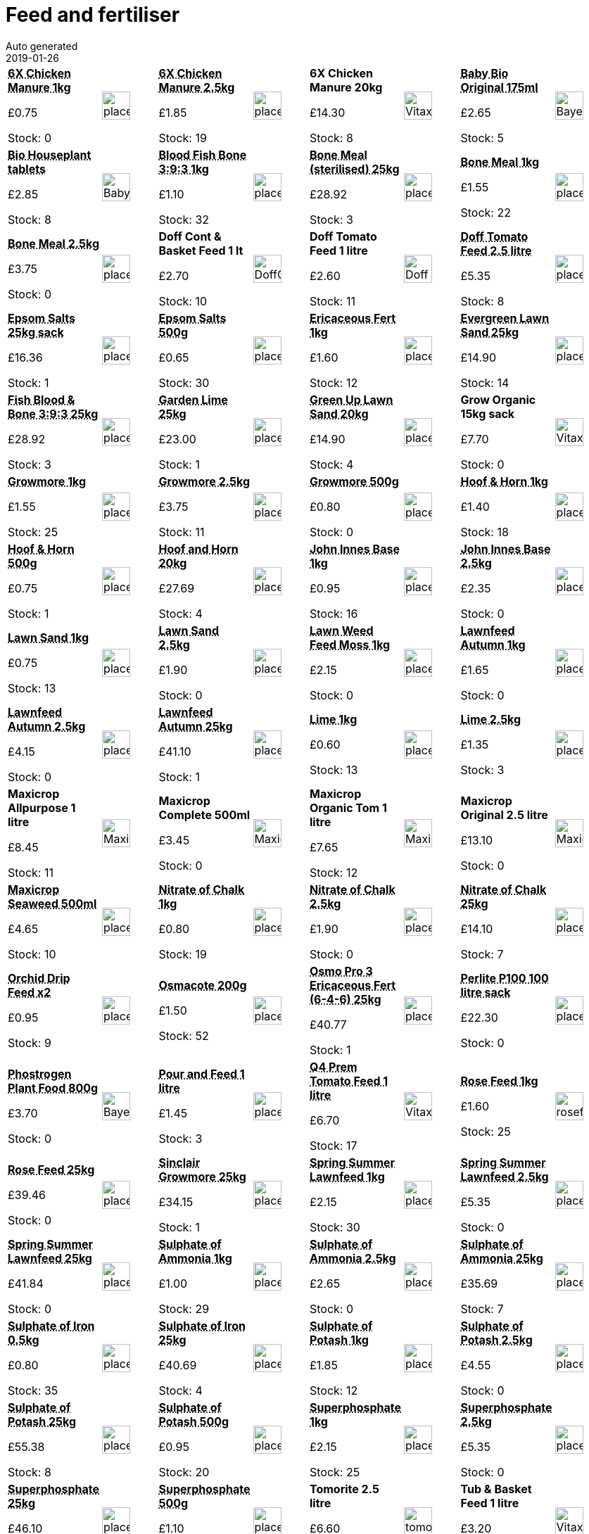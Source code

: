 :jbake-type: page
:jbake-status: published
= Feed and fertiliser
Auto generated
2019-01-26

[options=noheader,cols=8,grid=1,frame=1]
|===
| **pass:[<abbr title="Vitax 6X Chicken Manure Pellets 1kg A natural organic processed, weed-free fertiliser for use on all plants. Do not apply at the same time as lime - allow 3 weeks between. Manufacturer: Vitax Ltd">6X Chicken Manure 1kg</abbr>]**



&#163;0.75

Stock: 0
a|image::/wrhs2/pics/placeholder.png[height=40]
| **pass:[<abbr title="Vitax 6X Chicken Manure Pellets 2.5kg A natural organic processed, weed-free fertiliser for use on all plants. Do not apply at the same time as lime - allow 3 weeks between. Manufacturer: Vitax Ltd">6X Chicken Manure 2.5kg</abbr>]**



&#163;1.85

Stock: 19
a|image::/wrhs2/pics/placeholder.png[height=40]
| **6X Chicken Manure 20kg**



&#163;14.30

Stock: 8
a|image::/wrhs2/pics/bulk/Vitax-6X-chick.png[height=40]
| **pass:[<abbr title="Bayer Baby Bio Original 175ml">Baby Bio Original 175ml</abbr>]**



&#163;2.65

Stock: 5
a|image::/wrhs2/pics/feed/Bayer-Baby-Bio.png[height=40]
| **pass:[<abbr title="Baby Bio Slow Release House Plant Food Tablets">Bio Houseplant tablets</abbr>]**



&#163;2.85

Stock: 8
a|image::/wrhs2/pics/feed/Baby-Bio-Tablets.png[height=40]
| **pass:[<abbr title="Blood Fish & Bone 1kg bag NPK 3:9:3 Apply in Summer for flowers and fruit">Blood Fish Bone 3:9:3 1kg</abbr>]**



&#163;1.10

Stock: 32
a|image::/wrhs2/pics/placeholder.png[height=40]
| **pass:[<abbr title="Bone Meal (sterilised) 25kg">Bone Meal (sterilised) 25kg</abbr>]**



&#163;28.92

Stock: 3
a|image::/wrhs2/pics/placeholder.png[height=40]
| **pass:[<abbr title="Bone Meal 1kg Sterilised Organic slow-release fertiliser containing a high proportion of Phosphorus for healthy root growth. For Roses and vegetables 135g/sq m For tree planting 70g/sq m  Manufacturer: J Arthur Bower">Bone Meal 1kg</abbr>]**



&#163;1.55

Stock: 22
a|image::/wrhs2/pics/placeholder.png[height=40]
| **pass:[<abbr title="Bone Meal 2.5kg Sterilised Organic slow-release fertiliser containing a high proportion of Phosphorus for healthy root growth. For Roses and vegetables 135g/sq m For tree planting 70g/sq m  Manufacturer: J Arthur Bower">Bone Meal 2.5kg</abbr>]**



&#163;3.75

Stock: 0
a|image::/wrhs2/pics/placeholder.png[height=40]
| **Doff Cont & Basket Feed 1 lt**



&#163;2.70

Stock: 10
a|image::/wrhs2/pics/feed/DoffContainerFeed.png[height=40]
| **Doff Tomato Feed 1 litre**



&#163;2.60

Stock: 11
a|image::/wrhs2/pics/feed/Doff-Tomato.png[height=40]
| **pass:[<abbr title="Doff Tomato Feed 2.5 litre">Doff Tomato Feed 2.5 litre</abbr>]**



&#163;5.35

Stock: 8
a|image::/wrhs2/pics/placeholder.png[height=40]
| **pass:[<abbr title="Epsom Salts 25kg sack">Epsom Salts 25kg sack</abbr>]**



&#163;16.36

Stock: 1
a|image::/wrhs2/pics/placeholder.png[height=40]
| **pass:[<abbr title="Epsom Salts 500g Rapid cure for Magnesium deficiency. Particularly beneficial for tomatoes and house plants. Apply as necessary during growing season, if yellowing of the leaves between the veins occurs.  Manufacturer: Gem Ltd">Epsom Salts 500g</abbr>]**



&#163;0.65

Stock: 30
a|image::/wrhs2/pics/placeholder.png[height=40]
| **pass:[<abbr title="Ericaceous Fertiliser 1kg 10-25g/sq m">Ericaceous Fert 1kg</abbr>]**



&#163;1.60

Stock: 12
a|image::/wrhs2/pics/placeholder.png[height=40]
| **pass:[<abbr title="Scotts Miracle Gro Evergreen Lawn Sand 25kg 17997">Evergreen Lawn Sand 25kg</abbr>]**



&#163;14.90

Stock: 14
a|image::/wrhs2/pics/placeholder.png[height=40]
| **pass:[<abbr title="Sinclair Fish Blood & Bone NPK 3:9:3 25kg">Fish Blood & Bone 3:9:3 25kg</abbr>]**



&#163;28.92

Stock: 3
a|image::/wrhs2/pics/placeholder.png[height=40]
| **pass:[<abbr title="J Arthur Bowers Garden Lime 25kg - STX-499628">Garden Lime 25kg</abbr>]**



&#163;23.00

Stock: 1
a|image::/wrhs2/pics/placeholder.png[height=40]
| **pass:[<abbr title="Vitax Green Up Lawn Sand 20kg - STX-326691">Green Up Lawn Sand 20kg</abbr>]**



&#163;14.90

Stock: 4
a|image::/wrhs2/pics/placeholder.png[height=40]
| **Grow Organic 15kg sack**



&#163;7.70

Stock: 0
a|image::/wrhs2/pics/bulk/Vitax-Groworganic.png[height=40]
| **pass:[<abbr title="Growmore 1kg General purpose fertiliser. For use all year round.">Growmore 1kg</abbr>]**



&#163;1.55

Stock: 25
a|image::/wrhs2/pics/placeholder.png[height=40]
| **pass:[<abbr title="Growmore 2.5kg General purpose fertiliser. For use all year round.">Growmore 2.5kg</abbr>]**



&#163;3.75

Stock: 11
a|image::/wrhs2/pics/placeholder.png[height=40]
| **pass:[<abbr title="Growmore 500g General purpose fertiliser. For use all year round.">Growmore 500g</abbr>]**



&#163;0.80

Stock: 0
a|image::/wrhs2/pics/placeholder.png[height=40]
| **pass:[<abbr title="Sulphate of Ammonia 1kg Fast acting source of nitrogen to promote strong growth on green leaf crops. Manufacturer: Vitax Ltd">Hoof & Horn 1kg</abbr>]**



&#163;1.40

Stock: 18
a|image::/wrhs2/pics/placeholder.png[height=40]
| **pass:[<abbr title="An organic slow release growth promoting fertiliser. Spread 3g/sq m. (1oz/sq yd) If used on lawns, apply before rain or water in.">Hoof & Horn 500g</abbr>]**



&#163;0.75

Stock: 1
a|image::/wrhs2/pics/placeholder.png[height=40]
| **pass:[<abbr title="Hoof and Horn 20kg">Hoof and Horn 20kg</abbr>]**



&#163;27.69

Stock: 4
a|image::/wrhs2/pics/placeholder.png[height=40]
| **pass:[<abbr title="John Innes Base 1kg A ready mixed blend of Hoof & Horn, Superphosphate, and Potassium Sulphate suitable for mixing with composts. Supplier: Gem Gardening">John Innes Base 1kg</abbr>]**



&#163;0.95

Stock: 16
a|image::/wrhs2/pics/placeholder.png[height=40]
| **pass:[<abbr title="Kohl Rabi Purple Delicacy">John Innes Base 2.5kg</abbr>]**



&#163;2.35

Stock: 0
a|image::/wrhs2/pics/placeholder.png[height=40]
| **pass:[<abbr title="Lawn Sand 1kg Nitrogenous lawn feed with Ferrous Sulphate moss killer. Bare patches left can be re-seeded 8 weeks after treatment. Apply 135g/sq m in Spring and Summer - min 3 months apart - and water in.">Lawn Sand 1kg</abbr>]**



&#163;0.75

Stock: 13
a|image::/wrhs2/pics/placeholder.png[height=40]
| **pass:[<abbr title="Lawn Sand 2.5kg Nitrogenous lawn feed with Ferrous Sulphate moss killer. Bare patches left can be re-seeded 8 weeks after treatment. Apply 135g/sq m in Spring and Summer - min 3 months apart - and water in.">Lawn Sand 2.5kg</abbr>]**



&#163;1.90

Stock: 0
a|image::/wrhs2/pics/placeholder.png[height=40]
| **pass:[<abbr title="Lawn Weed Feed & Moss Killer 1kg">Lawn Weed Feed Moss 1kg</abbr>]**



&#163;2.15

Stock: 0
a|image::/wrhs2/pics/placeholder.png[height=40]
| **pass:[<abbr title="Lawnfeed Autumn 4-12-12 Sportsmaster 1kg Breaks down quickly to give rapid uptake of nutrients, reducing risk of scorch or mower pick up. Application rate: 40g/sq m  Manufacturer: Sportsmaster">Lawnfeed Autumn 1kg</abbr>]**



&#163;1.65

Stock: 0
a|image::/wrhs2/pics/placeholder.png[height=40]
| **pass:[<abbr title="Lawnfeed Autumn 4-12-12 Sportsmaster 2.5kg Breaks down quickly to give rapid uptake of nutrients, reducing risk of scorch or mower pick up. Application rate: 40g/sq m  Manufacturer: Sportsmaster">Lawnfeed Autumn 2.5kg</abbr>]**



&#163;4.15

Stock: 0
a|image::/wrhs2/pics/placeholder.png[height=40]
| **pass:[<abbr title="Lawnfeed Autumn 4-12-12 Sportsmaster 25kg">Lawnfeed Autumn 25kg</abbr>]**



&#163;41.10

Stock: 1
a|image::/wrhs2/pics/placeholder.png[height=40]
| **pass:[<abbr title="Garlic Picardy Wight 1kg bag">Lime 1kg</abbr>]**



&#163;0.60

Stock: 13
a|image::/wrhs2/pics/placeholder.png[height=40]
| **pass:[<abbr title="Lime 2.5kg Breaks down heavy soil and neutralises high acidity Manufacturer: Sinclair">Lime 2.5kg</abbr>]**



&#163;1.35

Stock: 3
a|image::/wrhs2/pics/placeholder.png[height=40]
| **Maxicrop Allpurpose 1 litre**



&#163;8.45

Stock: 11
a|image::/wrhs2/pics/feed/MaxicropSeaweedPlus1litre.png[height=40]
| **Maxicrop Complete 500ml**



&#163;3.45

Stock: 0
a|image::/wrhs2/pics/feed/Maxicrop-Complete.png[height=40]
| **Maxicrop Organic Tom 1 litre**



&#163;7.65

Stock: 12
a|image::/wrhs2/pics/feed/Maxicrop-Tomato.png[height=40]
| **Maxicrop Original 2.5 litre**



&#163;13.10

Stock: 0
a|image::/wrhs2/pics/feed/Maxicrop-Plant-Growth-2p5.png[height=40]
| **pass:[<abbr title="Maxicrop Seaweed Plus 500ml">Maxicrop Seaweed 500ml</abbr>]**



&#163;4.65

Stock: 10
a|image::/wrhs2/pics/placeholder.png[height=40]
| **pass:[<abbr title="Nitrate of Chalk 1kg Nitrate of Chalk (Calcium Ammonium Nitrate) 27-0-0   Supplier: Gem Gardening This is a synthetically produced, quick acting fertiliser most frequently used in Spring or early Summer, before planting or during the early days of growth. It is especially useful for brassicas. Apply at the rate of 50 g/sq metre (1.5 oz/sq yd) CAUTION * Do not mix with other fertilisers  * Store in a dry, frost-free place, away from children, pets and foodstuffs *  Wash hands & exposed skin after use  *  Wear gloves when handli">Nitrate of Chalk 1kg</abbr>]**



&#163;0.80

Stock: 19
a|image::/wrhs2/pics/placeholder.png[height=40]
| **pass:[<abbr title="Nitrate of Chalk 2.5kg">Nitrate of Chalk 2.5kg</abbr>]**



&#163;1.90

Stock: 0
a|image::/wrhs2/pics/placeholder.png[height=40]
| **pass:[<abbr title="Nitrate of Chalk 25kg">Nitrate of Chalk 25kg</abbr>]**



&#163;14.10

Stock: 7
a|image::/wrhs2/pics/placeholder.png[height=40]
| **pass:[<abbr title="Orchid Drip Feeder pack of 2">Orchid Drip Feed x2</abbr>]**



&#163;0.95

Stock: 9
a|image::/wrhs2/pics/placeholder.png[height=40]
| **pass:[<abbr title="200g. CONTAINS NPK, MAGNESIUM & ALL NECESSARY MICRO ELEMENTS Slow release over 6 months, so plants are supplied with nutrients over the whole growing cycle. - APPLICATION RATES BASKETS & POTS 2-4 TEASPOONS IN COMPOSTS 2 TEASPOONS PER 10 LITRES">Osmacote 200g</abbr>]**



&#163;1.50

Stock: 52
a|image::/wrhs2/pics/placeholder.png[height=40]
| **pass:[<abbr title="Osmo Pro 3 (6-4-6) 25kg">Osmo Pro 3 Ericaceous Fert (6-4-6) 25kg</abbr>]**



&#163;40.77

Stock: 1
a|image::/wrhs2/pics/placeholder.png[height=40]
| **pass:[<abbr title="Perlite P100 100 litre sack">Perlite P100 100 litre sack</abbr>]**



&#163;22.30

Stock: 0
a|image::/wrhs2/pics/placeholder.png[height=40]
| **pass:[<abbr title="Phostrogen All Purpose Plant Food 800g">Phostrogen Plant Food 800g</abbr>]**



&#163;3.70

Stock: 0
a|image::/wrhs2/pics/feed/Bayer-Phostrogen.png[height=40]
| **pass:[<abbr title="Doff Pour and Feed 1 litre">Pour and Feed 1 litre</abbr>]**



&#163;1.45

Stock: 3
a|image::/wrhs2/pics/placeholder.png[height=40]
| **pass:[<abbr title="Q4 Premium Tomato Feed 1 litre">Q4 Prem Tomato Feed 1 litre</abbr>]**



&#163;6.70

Stock: 17
a|image::/wrhs2/pics/treat/Vitax-Q4-TomatoFeed-1litre.png[height=40]
| **pass:[<abbr title="Rose Feed 1kg NPK 5-5-10 70-140grms per sq mtr Encourages bigger blooms; helps prevent disease; adds organic matter. Use as a first feed in Spring. Repeat in Summer after flowering to encourage a second flush. 70-140g/sq m Manufacturer: Sinclair">Rose Feed 1kg</abbr>]**



&#163;1.60

Stock: 25
a|image::/wrhs2/pics/rbfert/rosefeed.png[height=40]
| **pass:[<abbr title="Rose Feed 25kg">Rose Feed 25kg</abbr>]**



&#163;39.46

Stock: 0
a|image::/wrhs2/pics/placeholder.png[height=40]
| **pass:[<abbr title="Sinclair Growmore Granular 25kg">Sinclair Growmore 25kg</abbr>]**



&#163;34.15

Stock: 1
a|image::/wrhs2/pics/placeholder.png[height=40]
| **pass:[<abbr title="Spring & Summer Lawnfeed 9-7-7 1kg Breaks down quickly to give rapid uptake of nutrients, reducing risk of scorch or mower pick up. Application rate: 35 - 70 g/sq m  Manufacturer: Sportsmaster">Spring Summer Lawnfeed 1kg</abbr>]**



&#163;2.15

Stock: 30
a|image::/wrhs2/pics/placeholder.png[height=40]
| **pass:[<abbr title="Spring & Summer Lawn Feed NPK 9-7-7 2.5kg. Breaks down quickly to give rapid uptake of nutrients, reducing risk of scorch or mower pick up. Application rate: 35 - 70 g/sq m  Manufacturer: Sportsmaster">Spring Summer Lawnfeed 2.5kg</abbr>]**



&#163;5.35

Stock: 0
a|image::/wrhs2/pics/placeholder.png[height=40]
| **pass:[<abbr title="Spring & Summer Lawn feed 9-7-7 25kg">Spring Summer Lawnfeed 25kg</abbr>]**



&#163;41.84

Stock: 0
a|image::/wrhs2/pics/placeholder.png[height=40]
| **pass:[<abbr title="Lime 1kg Breaks down heavy soil and neutralises high acidity Manufacturer: Sinclair">Sulphate of Ammonia 1kg</abbr>]**



&#163;1.00

Stock: 29
a|image::/wrhs2/pics/placeholder.png[height=40]
| **pass:[<abbr title="Sulphate of Ammonia 2.5kg">Sulphate of Ammonia 2.5kg</abbr>]**



&#163;2.65

Stock: 0
a|image::/wrhs2/pics/placeholder.png[height=40]
| **pass:[<abbr title="Sulphate of Ammonia 25kg">Sulphate of Ammonia 25kg</abbr>]**



&#163;35.69

Stock: 7
a|image::/wrhs2/pics/placeholder.png[height=40]
| **pass:[<abbr title="Sulphate of Iron 0.5kg">Sulphate of Iron 0.5kg</abbr>]**



&#163;0.80

Stock: 35
a|image::/wrhs2/pics/placeholder.png[height=40]
| **pass:[<abbr title="Sulphate of Iron 25kg sack">Sulphate of Iron 25kg</abbr>]**



&#163;40.69

Stock: 4
a|image::/wrhs2/pics/placeholder.png[height=40]
| **pass:[<abbr title="Sulphate of Potash 1kg Plant food to promote fruit and flowers Manufacturer: Sinclair">Sulphate of Potash 1kg</abbr>]**



&#163;1.85

Stock: 12
a|image::/wrhs2/pics/placeholder.png[height=40]
| **pass:[<abbr title="Sulphate of Potash 2.5kg Plant food to promote fruit and flowers Manufacturer: Sinclair">Sulphate of Potash 2.5kg</abbr>]**



&#163;4.55

Stock: 0
a|image::/wrhs2/pics/placeholder.png[height=40]
| **pass:[<abbr title="Sulphate of Potash 25kg sack">Sulphate of Potash 25kg</abbr>]**



&#163;55.38

Stock: 8
a|image::/wrhs2/pics/placeholder.png[height=40]
| **pass:[<abbr title="Hoof & Horn 1kg An organic slow release growth promoting fertiliser. Spread 3g/sq m. (1oz/sq yd) If used on lawns, apply before rain or water in.">Sulphate of Potash 500g</abbr>]**



&#163;0.95

Stock: 20
a|image::/wrhs2/pics/placeholder.png[height=40]
| **pass:[<abbr title="Superphosphate 1kg Helps plants establish quickly for healthier, abundant fruit and vegetables. Promotes strong and healthy rooting. Manufacturer: Gem Ltd.">Superphosphate 1kg</abbr>]**



&#163;2.15

Stock: 25
a|image::/wrhs2/pics/placeholder.png[height=40]
| **pass:[<abbr title="Superphosphate 2.5kg Helps plants establish quickly for healthier, abundant fruit and vegetables. Promotes strong and healthy rooting. Manufacturer: Gem Ltd.">Superphosphate 2.5kg</abbr>]**



&#163;5.35

Stock: 0
a|image::/wrhs2/pics/placeholder.png[height=40]
| **pass:[<abbr title="Superphosphate 25kg">Superphosphate 25kg</abbr>]**



&#163;46.10

Stock: 2
a|image::/wrhs2/pics/placeholder.png[height=40]
| **pass:[<abbr title="Superphosphate 500g Helps plants establish quickly for healthier, abundant fruit and vegetables. Promotes strong and healthy rooting. Manufacturer: Gem Ltd.">Superphosphate 500g</abbr>]**



&#163;1.10

Stock: 7
a|image::/wrhs2/pics/placeholder.png[height=40]
| **Tomorite 2.5 litre**



&#163;6.60

Stock: 0
a|image::/wrhs2/pics/feed/tomorite.png[height=40]
| **Tub & Basket Feed 1 litre**



&#163;3.20

Stock: 13
a|image::/wrhs2/pics/feed/Vitax-Tub.png[height=40]
| **pass:[<abbr title="Vitax Compost Maker (composting accelerator) 10kg">Vitax Compost Maker 10kg</abbr>]**



&#163;10.70

Stock: 5
a|image::/wrhs2/pics/placeholder.png[height=40]
| **Vitax Houseplant Feed 200ml**



&#163;1.50

Stock: 0
a|image::/wrhs2/pics/feed/Vitax-Houseplant-Feed.png[height=40]
| **Vitax Liquid Tom Feed 2litre**



&#163;4.00

Stock: 20
a|image::/wrhs2/pics/feed/Vitax-Tomato-Feed-2.png[height=40]
| **pass:[<abbr title="Vitax Q4 Plus Fertiliser with Mycorrhizal Fungi 60g">Vitax Q4 Plus 60g</abbr>]**



&#163;1.30

Stock: 88
a|image::/wrhs2/pics/treat/Vitax-Q4-Plus-60g.png[height=40]
| **pass:[<abbr title="Vitax Q4 Plus Fertiliser with Mycorrhizal Fungi 900g">Vitax Q4 Plus 900g</abbr>]**



&#163;5.40

Stock: 14
a|image::/wrhs2/pics/treat/Vitax-Q4-Plus-900g.png[height=40]
| **pass:[<abbr title="Vitax Q4 Premium Soluble Plant Food 1Kg">Vitax Q4 Prem Sol Feed 1kg</abbr>]**



&#163;7.15

Stock: 6
a|image::/wrhs2/pics/treat/Vitax-Q4-Soluble.png[height=40]
| **pass:[<abbr title="Vitax Q4 Professional (NPK 5.3-7.5-10+TE) 1kg All-purpose fertiliser for use in Spring and Summer Manufacturer: Vitax Ltd">Vitax Q4 Pro fert 1kg</abbr>]**



&#163;2.15

Stock: 15
a|image::/wrhs2/pics/placeholder.png[height=40]
| **pass:[<abbr title="Vitax Q4 Professional (NPK 5.3-7.5-10+TE) 2.5kg All-purpose fertiliser for use in Spring and Summer Manufacturer: Vitax Ltd">Vitax Q4 Pro fert 2.5kg</abbr>]**



&#163;5.35

Stock: 0
a|image::/wrhs2/pics/placeholder.png[height=40]
| **pass:[<abbr title="Vitax Q4 Professional (NPK 5.3-7.5-10+TE) 20kg">Vitax Q4 Pro fert 20kg</abbr>]**



&#163;51.23

Stock: 2
a|image::/wrhs2/pics/placeholder.png[height=40]
| **pass:[<abbr title="Sulphate of Potash 500g Plant food to promote fruit and flowers Manufacturer: Sinclair">Vitax Q4 Pro fertiliser 500g</abbr>]**



&#163;1.10

Stock: 0
a|image::/wrhs2/pics/placeholder.png[height=40]
|
|
|
|
|===
